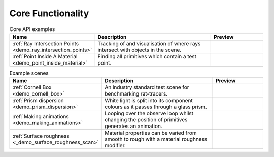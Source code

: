 
Core Functionality
==================

.. list-table:: Core API examples
   :widths: 28 50 22
   :header-rows: 1

   * - Name
     - Description
     - Preview
   * - :ref:`Ray Intersection Points <demo_ray_intersection_points>`
     - Tracking of and visualisation of where rays intersect with objects in the scene.
     - .. image:: ray_intersection_points_fig1.png
          :height: 150px
          :width: 150px
   * - :ref:`Point Inside A Material <demo_point_inside_material>`
     - Finding all primitives which contain a test point.
     - .. image:: test_point_inside_material.png
          :height: 150px
          :width: 150px


.. list-table:: Example scenes
   :widths: 28 50 22
   :header-rows: 1

   * - Name
     - Description
     - Preview
   * - :ref:`Cornell Box <demo_cornell_box>`
     - An industry standard test scene for benchmarking rat-tracers.
     - .. image:: cornell_box_mis_1550_samples.png
          :height: 150px
          :width: 150px
   * - :ref:`Prism dispersion <demo_prism_dispersion>`
     - White light is split into its component colours as it passes through a glass prism.
     - .. image:: prism_720x360.jpg
          :height: 150px
          :width: 150px
   * - :ref:`Making animations <demo_making_animations>`
     - Looping over the observe loop whilst changing the position of primitives generates an animation.
     -
   * - :ref:`Surface roughness <_demo_surface_roughness_scan>`
     - Material properties can be varied from smooth to rough with a material roughness modifier.
     - .. image:: surface_roughness.jpg
          :height: 150px
          :width: 150px
